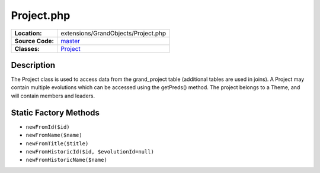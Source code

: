 .. index:: single: Project.php

Project.php
===========

================     =====
**Location:**        extensions/GrandObjects/Project.php
**Source Code:**     `master`_
**Classes:**         `Project`_
================     =====

Description
-----------
The Project class is used to access data from the grand_project table (additional tables are used in joins).  A Project may contain multiple evolutions which can be accessed using the getPreds() method.  The project belongs to a Theme, and will contain members and leaders.

Static Factory Methods
----------------------
- ``newFromId($id)``
- ``newFromName($name)``
- ``newFromTitle($title)``
- ``newFromHistoricId($id, $evolutionId=null)``
- ``newFromHistoricName($name)``

.. _master: https://github.com/UniversityOfAlberta/GrandForum/blob/master/extensions/GrandObjects/Project.php
.. _Project: http://grand.cs.ualberta.ca/docs/classProject.html
